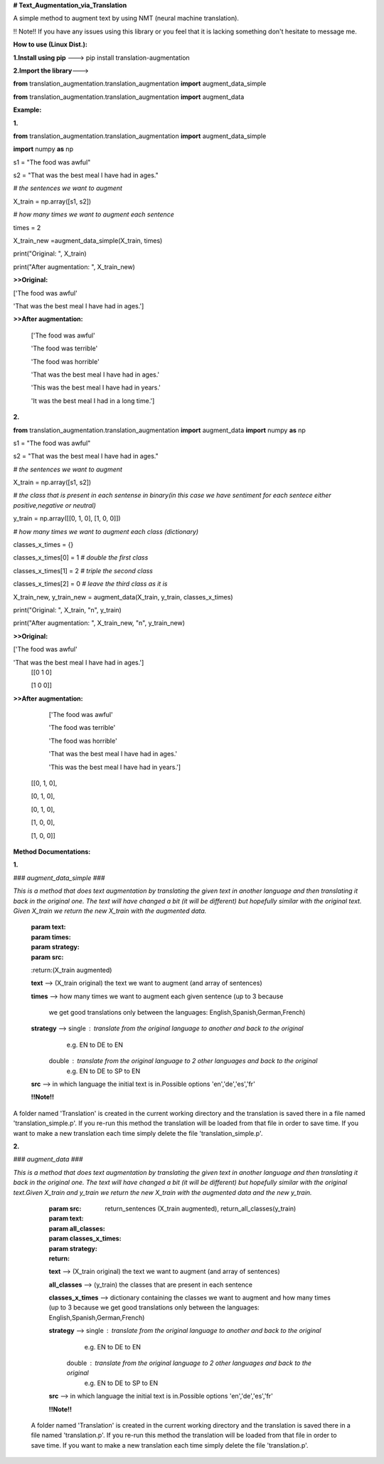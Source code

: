**﻿# Text_Augmentation_via_Translation**

A simple method to augment text by using NMT (neural machine translation).

!! Note!! If you have any issues using this library or you feel that it is lacking something don't hesitate to message me.

**How to use (Linux Dist.):**

**1.Install using pip** ---> pip install translation-augmentation

**2.Import the library**--->

**from** translation_augmentation.translation_augmentation **import** augment_data_simple

**from** translation_augmentation.translation_augmentation **import** augment_data



**Example:**

**1.**

**from** translation_augmentation.translation_augmentation **import** augment_data_simple

**import** numpy **as** np

s1 = "The food was awful"

s2 = "That was the best meal I have had in ages."

*# the sentences we want to augment*

X_train = np.array([s1, s2])

*# how many times we want to augment each sentence*

times = 2

X_train_new =augment_data_simple(X_train, times)

print("Original: ", X_train)

print("After augmentation: ", X_train_new)

**>>Original:** 
 
['The food was awful' 

'That was the best meal I have had in ages.']

**>>After augmentation:**  

                        ['The food was awful'

                        'The food was terrible'

                        'The food was horrible'

                        'That was the best meal I have had in ages.'

                        'This was the best meal I have had in years.'

                        'It was the best meal I had in a long time.']



**2.**

**from** translation_augmentation.translation_augmentation **import** augment_data
**import** numpy **as** np

s1 = "The food was awful"

s2 = "That was the best meal I have had in ages."

*# the sentences we want to augment*

X_train = np.array([s1, s2])

*# the class that is present in each sentense in binary(in this case we have sentiment for each sentece either positive,negative or neutral)*

y_train = np.array([[0, 1, 0], [1, 0, 0]])

*# how many times we want to augment each class (dictionary)*

classes_x_times = {}

classes_x_times[0] = 1 *# double the first class*

classes_x_times[1] = 2 *# triple the second class*

classes_x_times[2] = 0 *# leave the third class as it is*

X_train_new, y_train_new = augment_data(X_train, y_train, classes_x_times)

print("Original: ", X_train, "\n", y_train)

print("After augmentation: ", X_train_new, "\n", y_train_new)

**>>Original:**

['The food was awful' 

'That was the best meal I have had in ages.'] 
 [[0 1 0]

 [1 0 0]]

**>>After augmentation:**

                       ['The food was awful' 

                       'The food was terrible' 

                       'The food was horrible'

                       'That was the best meal I have had in ages.'

                       'This was the best meal I have had in years.']

  [[0, 1, 0],

  [0, 1, 0], 

  [0, 1, 0],

  [1, 0, 0],

  [1, 0, 0]]



**Method Documentations:**

**1.**

*### augment_data_simple ###*

*This is a method that does text augmentation by translating the given text in another language and then translating it back in the original one. The text will have changed a bit (it will be different) but hopefully similar with the original text. Given X_train we return the new X_train with the augmented data.*

    :param text:

    :param times:

    :param strategy:

    :param src:

    :return:(X_train augmented)

    **text**            --> (X_train original) the text we want to augment (and array of sentences)

    **times**           --> how many times we want to augment each given sentence (up to 3 because

                        we get good translations only between the languages: English,Spanish,German,French)

    **strategy**        --> single : translate from the original language to another and back to the original
                                 e.g. EN to DE to EN

                        double : translate from the original language to 2 other languages and back to the original
                                 e.g. EN to DE to SP to EN

    **src**             --> in which language the initial text is in.Possible options 'en','de','es','fr'


    **!!Note!!** 

A folder named 'Translation' is created in the current working directory and the translation is saved there in a file named 'translation_simple.p'. If you re-run this method the translation will be loaded from that file in order to save time. If you want to make a new translation each time simply delete the file 'translation_simple.p'.


**2.**

*### augment_data ###*

*This is a method that does text augmentation by translating the given text in another language and then translating it back in the original one. The text will have changed a bit (it will be different) but hopefully similar with the original text.Given X_train and y_train we return the new X_train with the augmented data and the new y_train.*

    :param src:

    :param text:

    :param all_classes:

    :param classes_x_times:

    :param strategy:

    :return: return_sentences (X_train augmented), return_all_classes(y_train)

    **text**            --> (X_train original) the text we want to augment (and array of sentences)

    **all_classes**     --> (y_train) the classes that are present in each sentence

    **classes_x_times** --> dictionary containing the classes we want to augment and how many times (up to 3 because we get good translations only between the languages: English,Spanish,German,French)

    **strategy**        --> single : translate from the original language to another and back to the original
                                 e.g. EN to DE to EN

                        double : translate from the original language to 2 other languages and back to the original
                                 e.g. EN to DE to SP to EN

    **src**             --> in which language the initial text is in.Possible options 'en','de','es','fr'

    **!!Note!!**

 A folder named 'Translation' is created in the current working directory and the translation is saved there in a file named 'translation.p'. If you re-run this method the translation will be loaded from that file in order to save time. If you want to make a new translation each time simply delete the file 'translation.p'.



